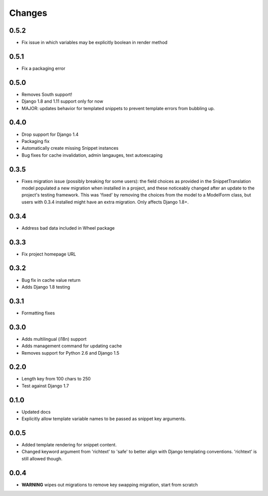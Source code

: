 Changes
=======

0.5.2
-----

* Fix issue in which variables may be explicitly boolean in render method

0.5.1
-----

* Fix a packaging error

0.5.0
-----

* Removes South support!
* Django 1.8 and 1.11 support only for now
* MAJOR: updates behavior for templated snippets to prevent template errors
  from bubbling up.

0.4.0
-----

* Drop support for Django 1.4
* Packaging fix
* Automatically create missing Snippet instances
* Bug fixes for cache invalidation, admin langauges, text autoescaping

0.3.5
-----

* Fixes migration issue (possibly breaking for some users): the field choices
  as provided in the SnippetTranslation model populated a new migration when
  installed in a project, and these noticeably changed after an update to the
  project's testing framework. This was 'fixed' by removing the choices from
  the model to a ModelForm class, but users with 0.3.4 installed might have an
  extra migration. Only affects Django 1.8+.

0.3.4
-----

* Address bad data included in Wheel package

0.3.3
-----

* Fix project homepage URL

0.3.2
-----

* Bug fix in cache value return
* Adds Django 1.8 testing

0.3.1
-----

* Formatting fixes

0.3.0
-----

* Adds multilingual (i18n) support
* Adds management command for updating cache
* Removes support for Python 2.6 and Django 1.5

0.2.0
-----

* Length key from 100 chars to 250
* Test against Django 1.7

0.1.0
-----

* Updated docs
* Explicitly allow template variable names to be passed as snippet key
  arguments.

0.0.5
-----

* Added template rendering for snippet content.
* Changed keyword argument from 'richtext' to 'safe' to better align with
  Django templating conventions. 'richtext' is still allowed though.

0.0.4
-----

* **WARNING** wipes out migrations to remove key swapping migration, start from
  scratch
